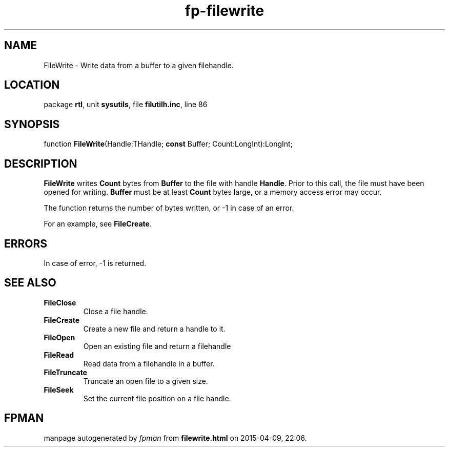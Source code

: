 .\" file autogenerated by fpman
.TH "fp-filewrite" 3 "2014-03-14" "fpman" "Free Pascal Programmer's Manual"
.SH NAME
FileWrite - Write data from a buffer to a given filehandle.
.SH LOCATION
package \fBrtl\fR, unit \fBsysutils\fR, file \fBfilutilh.inc\fR, line 86
.SH SYNOPSIS
function \fBFileWrite\fR(Handle:THandle; \fBconst\fR Buffer; Count:LongInt):LongInt;
.SH DESCRIPTION
\fBFileWrite\fR writes \fBCount\fR bytes from \fBBuffer\fR to the file with handle \fBHandle\fR. Prior to this call, the file must have been opened for writing. \fBBuffer\fR must be at least \fBCount\fR bytes large, or a memory access error may occur.

The function returns the number of bytes written, or -1 in case of an error.

For an example, see \fBFileCreate\fR.


.SH ERRORS
In case of error, -1 is returned.


.SH SEE ALSO
.TP
.B FileClose
Close a file handle.
.TP
.B FileCreate
Create a new file and return a handle to it.
.TP
.B FileOpen
Open an existing file and return a filehandle
.TP
.B FileRead
Read data from a filehandle in a buffer.
.TP
.B FileTruncate
Truncate an open file to a given size.
.TP
.B FileSeek
Set the current file position on a file handle.

.SH FPMAN
manpage autogenerated by \fIfpman\fR from \fBfilewrite.html\fR on 2015-04-09, 22:06.

